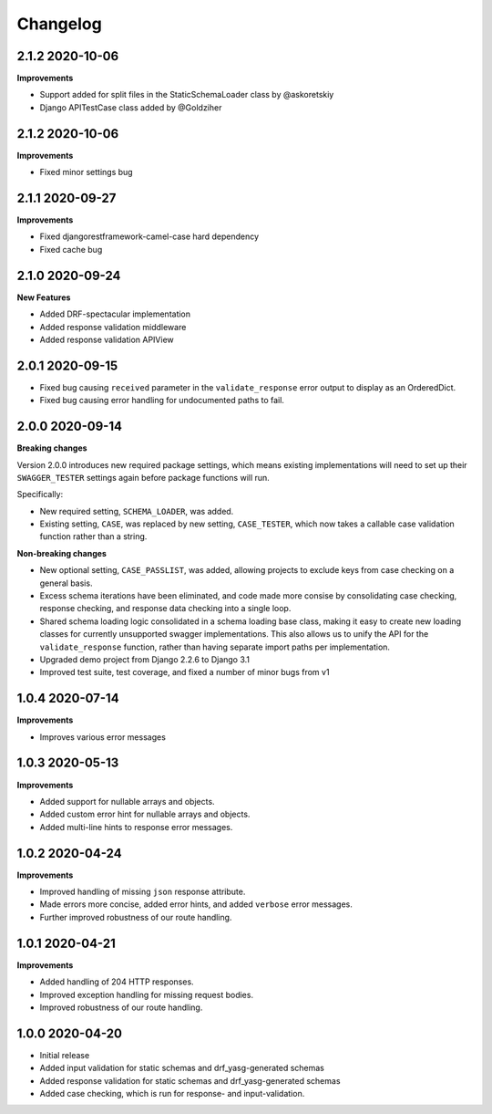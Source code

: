 .. _changelog:

*********
Changelog
*********

2.1.2 2020-10-06
----------------

**Improvements**

* Support added for split files in the StaticSchemaLoader class by @askoretskiy
* Django APITestCase class added by @Goldziher

2.1.2 2020-10-06
----------------

**Improvements**

* Fixed minor settings bug

2.1.1 2020-09-27
----------------

**Improvements**

* Fixed djangorestframework-camel-case hard dependency
* Fixed cache bug

2.1.0 2020-09-24
----------------

**New Features**

* Added DRF-spectacular implementation
* Added response validation middleware
* Added response validation APIView

2.0.1 2020-09-15
----------------

* Fixed bug causing ``received`` parameter in the ``validate_response`` error output to display as an OrderedDict.
* Fixed bug causing error handling for undocumented paths to fail.

2.0.0 2020-09-14
----------------

**Breaking changes**

Version 2.0.0 introduces new required package settings, which means existing implementations will need to set up their ``SWAGGER_TESTER`` settings again before package functions will run.

Specifically:

* New required setting, ``SCHEMA_LOADER``, was added.
* Existing setting, ``CASE``, was replaced by new setting, ``CASE_TESTER``, which now takes a callable case validation function rather than a string.

**Non-breaking changes**

* New optional setting, ``CASE_PASSLIST``, was added, allowing projects to exclude keys from case checking on a general basis.
* Excess schema iterations have been eliminated, and code made more consise by consolidating case checking, response checking, and response data checking into a single loop.
* Shared schema loading logic consolidated in a schema loading base class, making it easy to create new loading classes for currently unsupported swagger implementations. This also allows us to unify the API for the ``validate_response`` function, rather than having separate import paths per implementation.
* Upgraded demo project from Django 2.2.6 to Django 3.1
* Improved test suite, test coverage, and fixed a number of minor bugs from v1

1.0.4 2020-07-14
----------------

**Improvements**

* Improves various error messages

1.0.3 2020-05-13
----------------

**Improvements**

* Added support for nullable arrays and objects.
* Added custom error hint for nullable arrays and objects.
* Added multi-line hints to response error messages.

1.0.2 2020-04-24
----------------

**Improvements**

* Improved handling of missing ``json`` response attribute.
* Made errors more concise, added error hints, and added ``verbose`` error messages.
* Further improved robustness of our route handling.


1.0.1 2020-04-21
----------------

**Improvements**

* Added handling of 204 HTTP responses.
* Improved exception handling for missing request bodies.
* Improved robustness of our route handling.


1.0.0 2020-04-20
----------------

* Initial release
* Added input validation for static schemas and drf_yasg-generated schemas
* Added response validation for static schemas and drf_yasg-generated schemas
* Added case checking, which is run for response- and input-validation.
